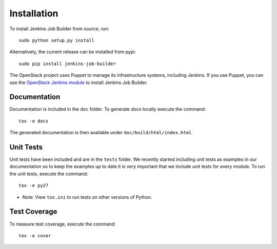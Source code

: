 Installation
============

To install Jenkins Job Builder from source, run::

  sudo python setup.py install

Alternatively, the current release can be installed from pypi::

  sudo pip install jenkins-job-builder

The OpenStack project uses Puppet to manage its infrastructure
systems, including Jenkins.  If you use Puppet, you can use the
`OpenStack Jenkins module`__ to install Jenkins Job Builder.

__ https://git.openstack.org/cgit/openstack-infra/puppet-jenkins/tree/

Documentation
-------------

Documentation is included in the ``doc`` folder. To generate docs
locally execute the command::

    tox -e docs

The generated documentation is then available under
``doc/build/html/index.html``.

Unit Tests
----------

Unit tests have been included and are in the ``tests`` folder.  We recently
started including unit tests as examples in our documentation so to keep the
examples up to date it is very important that we include unit tests for
every module.  To run the unit tests, execute the command::

    tox -e py27

* Note: View ``tox.ini`` to run tests on other versions of Python.

Test Coverage
-------------

To measure test coverage, execute the command::

    tox -e cover
